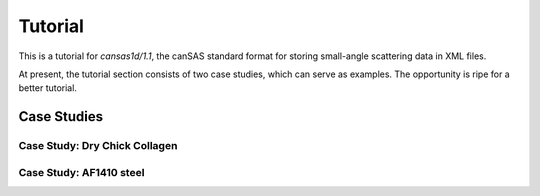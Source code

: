 .. $Id$

================
Tutorial
================

.. index:: cansas1d/1.1 standard

This is a tutorial for *cansas1d/1.1*,
the canSAS standard format for storing small-angle
scattering data in XML files.

At present, the tutorial section consists of two case studies,
which can serve as examples.  The opportunity is ripe for a
better tutorial.

..
	.. toctree::
	   :maxdepth: 2
	   
	   case-studies

Case Studies
================

.. _case_study-collagen:

Case Study: Dry Chick Collagen
--------------------------------

.. _case_study-af1410:

Case Study: AF1410 steel
---------------------------------
